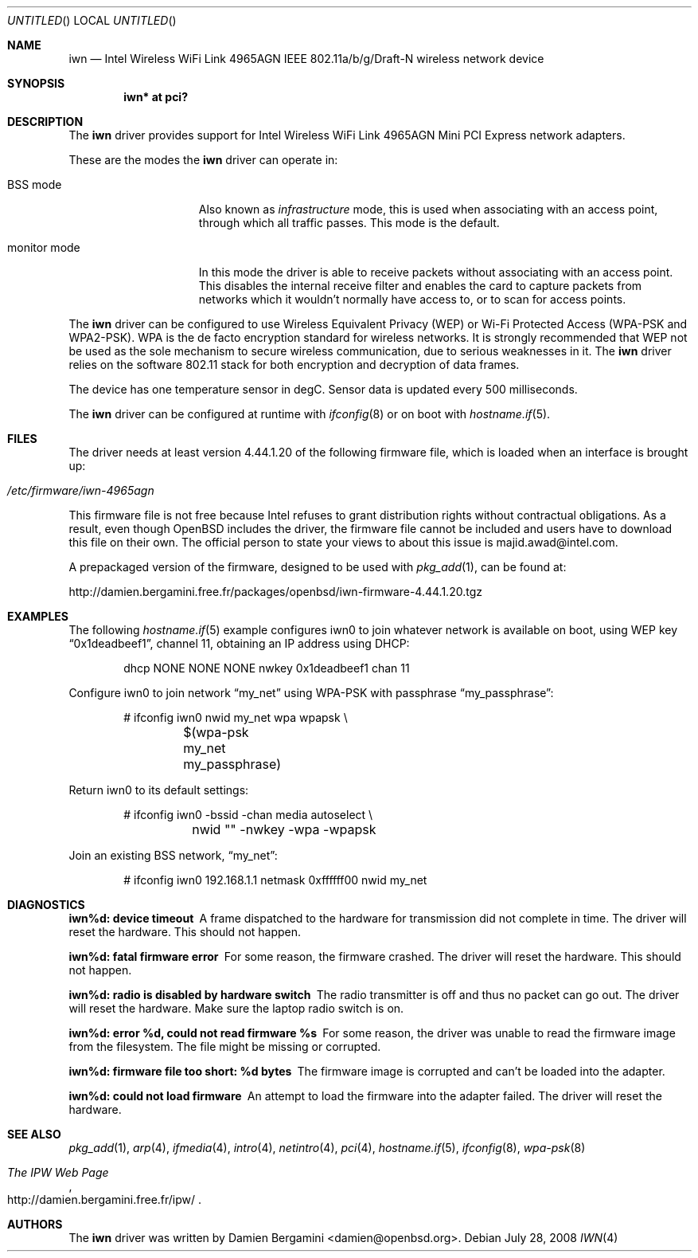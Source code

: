 .\" $OpenBSD: src/share/man/man4/iwn.4,v 1.8 2008/07/29 16:44:19 jmc Exp $
.\"
.\" Copyright (c) 2007
.\"	Damien Bergamini <damien.bergamini@free.fr>. All rights reserved.
.\"
.\" Permission to use, copy, modify, and distribute this software for any
.\" purpose with or without fee is hereby granted, provided that the above
.\" copyright notice and this permission notice appear in all copies.
.\"
.\" THE SOFTWARE IS PROVIDED "AS IS" AND THE AUTHOR DISCLAIMS ALL WARRANTIES
.\" WITH REGARD TO THIS SOFTWARE INCLUDING ALL IMPLIED WARRANTIES OF
.\" MERCHANTABILITY AND FITNESS. IN NO EVENT SHALL THE AUTHOR BE LIABLE FOR
.\" ANY SPECIAL, DIRECT, INDIRECT, OR CONSEQUENTIAL DAMAGES OR ANY DAMAGES
.\" WHATSOEVER RESULTING FROM LOSS OF USE, DATA OR PROFITS, WHETHER IN AN
.\" ACTION OF CONTRACT, NEGLIGENCE OR OTHER TORTIOUS ACTION, ARISING OUT OF
.\" OR IN CONNECTION WITH THE USE OR PERFORMANCE OF THIS SOFTWARE.
.\"
.Dd $Mdocdate: July 28 2008 $
.Os
.Dt IWN 4
.Sh NAME
.Nm iwn
.Nd "Intel Wireless WiFi Link 4965AGN IEEE 802.11a/b/g/Draft-N wireless network device"
.Sh SYNOPSIS
.Cd "iwn* at pci?"
.Sh DESCRIPTION
The
.Nm
driver provides support for
.Tn Intel
Wireless WiFi Link 4965AGN Mini PCI Express network adapters.
.Pp
These are the modes the
.Nm
driver can operate in:
.Bl -tag -width "IBSS-masterXX"
.It BSS mode
Also known as
.Em infrastructure
mode, this is used when associating with an access point, through
which all traffic passes.
This mode is the default.
.It monitor mode
In this mode the driver is able to receive packets without
associating with an access point.
This disables the internal receive filter and enables the card to
capture packets from networks which it wouldn't normally have access to,
or to scan for access points.
.El
.Pp
The
.Nm
driver can be configured to use
Wireless Equivalent Privacy (WEP) or
Wi-Fi Protected Access (WPA-PSK and WPA2-PSK).
WPA is the de facto encryption standard for wireless networks.
It is strongly recommended that WEP
not be used as the sole mechanism
to secure wireless communication,
due to serious weaknesses in it.
The
.Nm
driver relies on the software 802.11 stack for both encryption and decryption
of data frames.
.Pp
The device has one temperature sensor in degC.
Sensor data is updated every 500 milliseconds.
.Pp
The
.Nm
driver can be configured at runtime with
.Xr ifconfig 8
or on boot with
.Xr hostname.if 5 .
.Sh FILES
The driver needs at least version 4.44.1.20 of the following firmware file,
which is loaded when an interface is brought up:
.Pp
.Bl -tag -width Ds -offset indent -compact
.It Pa /etc/firmware/iwn-4965agn
.El
.Pp
This firmware file is not free because Intel refuses to grant
distribution rights without contractual obligations.
As a result, even though
.Ox
includes the driver, the firmware file cannot be included and
users have to download this file on their own.
The official person to state your views to about this issue is
majid.awad@intel.com.
.Pp
A prepackaged version of the firmware, designed to be used with
.Xr pkg_add 1 ,
can be found at:
.Bd -literal
http://damien.bergamini.free.fr/packages/openbsd/iwn-firmware-4.44.1.20.tgz
.Ed
.Sh EXAMPLES
The following
.Xr hostname.if 5
example configures iwn0 to join whatever network is available on boot,
using WEP key
.Dq 0x1deadbeef1 ,
channel 11, obtaining an IP address using DHCP:
.Bd -literal -offset indent
dhcp NONE NONE NONE nwkey 0x1deadbeef1 chan 11
.Ed
.Pp
Configure iwn0 to join network
.Dq my_net
using WPA-PSK with passphrase
.Dq my_passphrase :
.Bd -literal -offset indent
# ifconfig iwn0 nwid my_net wpa wpapsk \e
	$(wpa-psk my_net my_passphrase)
.Ed
.Pp
Return iwn0 to its default settings:
.Bd -literal -offset indent
# ifconfig iwn0 -bssid -chan media autoselect \e
	nwid "" -nwkey -wpa -wpapsk
.Ed
.Pp
Join an existing BSS network,
.Dq my_net :
.Bd -literal -offset indent
# ifconfig iwn0 192.168.1.1 netmask 0xffffff00 nwid my_net
.Ed
.Sh DIAGNOSTICS
.Bl -diag
.It "iwn%d: device timeout"
A frame dispatched to the hardware for transmission did not complete in time.
The driver will reset the hardware.
This should not happen.
.It "iwn%d: fatal firmware error"
For some reason, the firmware crashed.
The driver will reset the hardware.
This should not happen.
.It "iwn%d: radio is disabled by hardware switch"
The radio transmitter is off and thus no packet can go out.
The driver will reset the hardware.
Make sure the laptop radio switch is on.
.It "iwn%d: error %d, could not read firmware %s"
For some reason, the driver was unable to read the firmware image from the
filesystem.
The file might be missing or corrupted.
.It "iwn%d: firmware file too short: %d bytes"
The firmware image is corrupted and can't be loaded into the adapter.
.It "iwn%d: could not load firmware"
An attempt to load the firmware into the adapter failed.
The driver will reset the hardware.
.El
.Sh SEE ALSO
.Xr pkg_add 1 ,
.Xr arp 4 ,
.Xr ifmedia 4 ,
.Xr intro 4 ,
.Xr netintro 4 ,
.Xr pci 4 ,
.Xr hostname.if 5 ,
.Xr ifconfig 8 ,
.Xr wpa-psk 8
.Rs
.%T The IPW Web Page
.%O http://damien.bergamini.free.fr/ipw/
.Re
.Sh AUTHORS
The
.Nm
driver was written by
.An Damien Bergamini Aq damien@openbsd.org .
